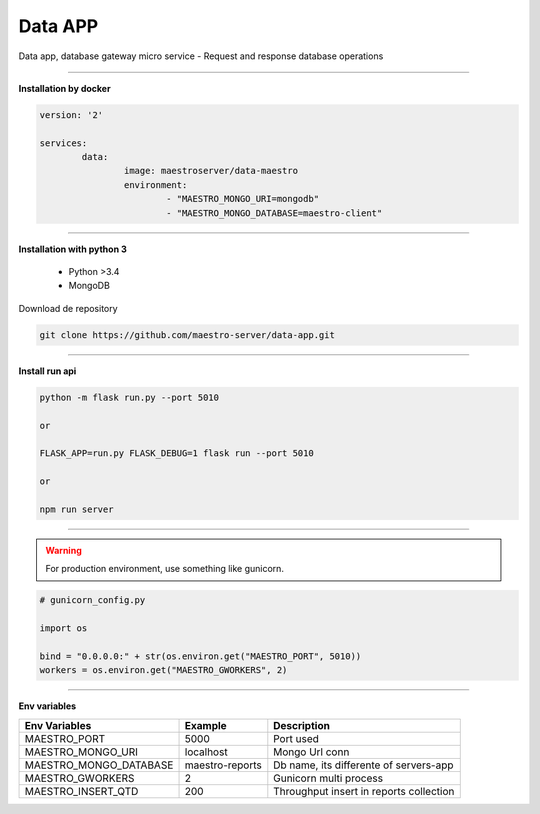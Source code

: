 
Data APP
---------------

Data app, database gateway micro service
- Request and response database operations

----------

**Installation by docker**

.. code-block:: yaml

	version: '2'

	services:
		data:
			image: maestroserver/data-maestro
			environment:
				- "MAESTRO_MONGO_URI=mongodb"
				- "MAESTRO_MONGO_DATABASE=maestro-client"

----------

**Installation with python 3**

    - Python >3.4
    - MongoDB

Download de repository

.. code-block:: bash

    git clone https://github.com/maestro-server/data-app.git

----------

**Install  run api**

.. code-block:: bash

    python -m flask run.py --port 5010 

    or

    FLASK_APP=run.py FLASK_DEBUG=1 flask run --port 5010 

    or 

    npm run server

----------

.. Warning::

    For production environment, use something like gunicorn.

.. code-block:: python

	# gunicorn_config.py

	import os

	bind = "0.0.0.0:" + str(os.environ.get("MAESTRO_PORT", 5010))
	workers = os.environ.get("MAESTRO_GWORKERS", 2)

----------

**Env variables**

======================= ============================ ===========================================
Env Variables                   Example                    Description         
======================= ============================ ===========================================
MAESTRO_PORT			5000						 Port used 
MAESTRO_MONGO_URI       localhost                    Mongo Url conn
MAESTRO_MONGO_DATABASE  maestro-reports              Db name, its differente of servers-app     
MAESTRO_GWORKERS   		2       					 Gunicorn multi process  
MAESTRO_INSERT_QTD      200                          Throughput insert in reports collection
======================= ============================ ===========================================